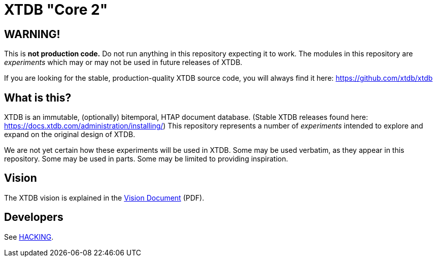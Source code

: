 = XTDB "Core 2"

== WARNING!

This is **not production code.**
Do not run anything in this repository expecting it to work.
The modules in this repository are _experiments_ which may or may not be used in future releases of XTDB.

If you are looking for the stable, production-quality XTDB source code, you will always find it here: https://github.com/xtdb/xtdb

==  What is this?

XTDB is an immutable, (optionally) bitemporal, HTAP document database.
(Stable XTDB releases found here: https://docs.xtdb.com/administration/installing/)
This repository represents a number of _experiments_ intended to explore and expand on the original design of XTDB.

We are not yet certain how these experiments will be used in XTDB.
Some may be used verbatim, as they appear in this repository.
Some may be used in parts.
Some may be limited to providing inspiration.

== Vision

The XTDB vision is explained in the https://xtdb.com/pdfs/vision-doc.pdf[Vision Document] (PDF).

== Developers

See https://github.com/xtdb/core2/blob/master/HACKING.adoc[HACKING].
